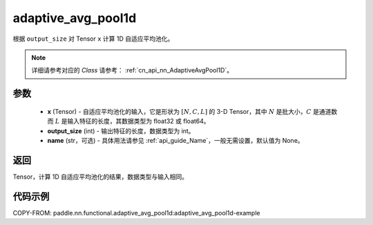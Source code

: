 .. _cn_api_nn_functional_adaptive_avg_pool1d:


adaptive_avg_pool1d
-------------------------------

.. py:function:: paddle.nn.functional.adaptive_avg_pool1d(x, output_size, name=None)

根据 ``output_size`` 对 Tensor ``x`` 计算 1D 自适应平均池化。

.. note::
   详细请参考对应的 `Class` 请参考： :ref:`cn_api_nn_AdaptiveAvgPool1D`。


参数
:::::::::
    - **x** (Tensor) - 自适应平均池化的输入，它是形状为 :math:`[N,C,L]` 的 3-D Tensor，其中 :math:`N` 是批大小，:math:`C` 是通道数而 :math:`L` 是输入特征的长度，其数据类型为 float32 或 float64。
    - **output_size** (int) - 输出特征的长度，数据类型为 int。
    - **name** (str，可选) - 具体用法请参见 :ref:`api_guide_Name`，一般无需设置，默认值为 None。

返回
:::::::::
Tensor，计算 1D 自适应平均池化的结果，数据类型与输入相同。


代码示例
:::::::::
COPY-FROM: paddle.nn.functional.adaptive_avg_pool1d:adaptive_avg_pool1d-example
